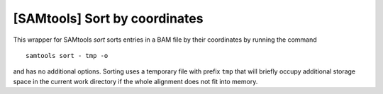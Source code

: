 [SAMtools] Sort by coordinates
------------------------------
This wrapper for SAMtools `sort` sorts entries in a BAM file by their
coordinates by running the command ::

	samtools sort - tmp -o

and has no additional options. Sorting uses a temporary file with prefix ``tmp``
that will briefly occupy additional storage space in the current work directory
if the whole alignment does not fit into memory.

.. seealso:: http://samtools.sourceforge.net/samtools.shtml
